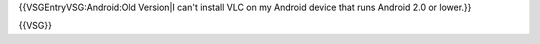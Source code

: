 {{VSGEntryVSG:Android:Old Version|I can't install VLC on my Android
device that runs Android 2.0 or lower.}}

{{VSG}}
